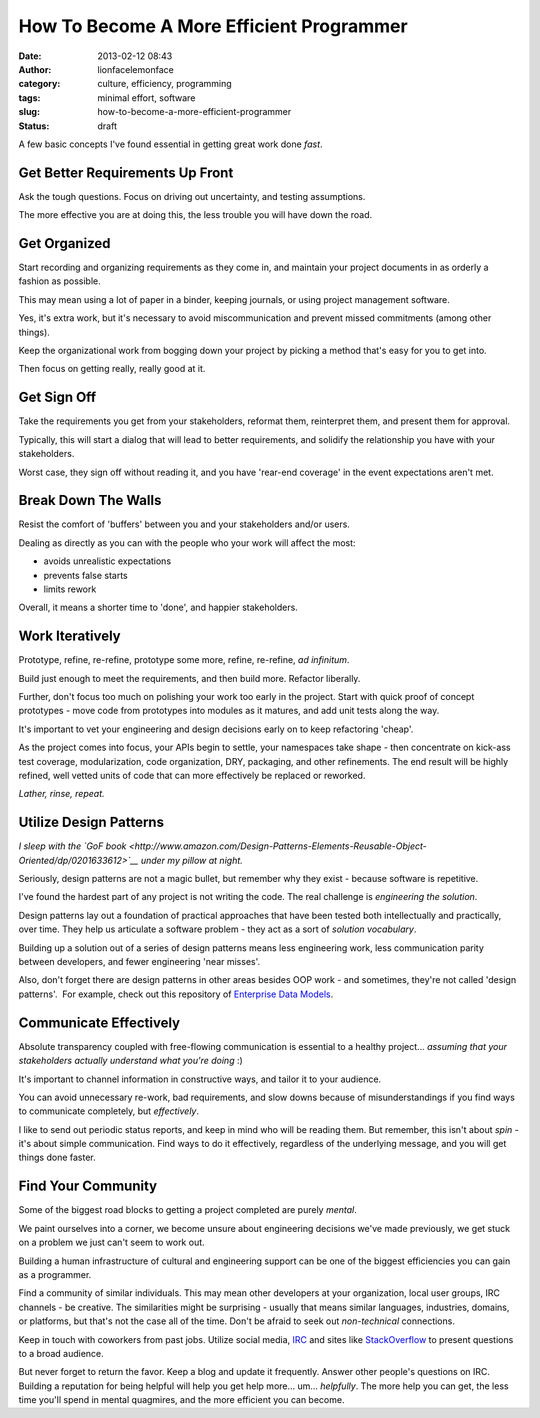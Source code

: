 How To Become A More Efficient Programmer
#########################################
:date: 2013-02-12 08:43
:author: lionfacelemonface
:category: culture, efficiency, programming
:tags: minimal effort, software
:slug: how-to-become-a-more-efficient-programmer
:status: draft


A few basic concepts I've found essential in getting great work done
*fast*.

Get Better Requirements Up Front
================================

Ask the tough questions. Focus on driving out uncertainty, and testing
assumptions.

The more effective you are at doing this, the less trouble you will have
down the road.


Get Organized
=============

Start recording and organizing requirements as they come in, and
maintain your project documents in as orderly a fashion as possible.

This may mean using a lot of paper in a binder, keeping journals, or
using project management software.

Yes, it's extra work, but it's necessary to avoid miscommunication and
prevent missed commitments (among other things).

Keep the organizational work from bogging down your project by picking a
method that's easy for you to get into.

Then focus on getting really, really good at it.

Get Sign Off
============

Take the requirements you get from your stakeholders, reformat them,
reinterpret them, and present them for approval.

Typically, this will start a dialog that will lead to better
requirements, and solidify the relationship you have with your
stakeholders.

Worst case, they sign off without reading it, and you have 'rear-end
coverage' in the event expectations aren't met.

Break Down The Walls
====================

Resist the comfort of 'buffers' between you and your stakeholders and/or
users.

Dealing as directly as you can with the people who your work will affect
the most:

-  avoids unrealistic expectations
-  prevents false starts
-  limits rework

Overall, it means a shorter time to 'done', and happier stakeholders.


Work Iteratively
================

Prototype, refine, re-refine, prototype some more, refine, re-refine,
*ad infinitum*.

Build just enough to meet the requirements, and then build more.
Refactor liberally.

Further, don't focus too much on polishing your work too early in the
project. Start with quick proof of concept prototypes - move code from
prototypes into modules as it matures, and add unit tests along the way.

It's important to vet your engineering and design decisions early on to
keep refactoring 'cheap'.

As the project comes into focus, your APIs begin to settle, your
namespaces take shape - then concentrate on kick-ass test coverage,
modularization, code organization, DRY, packaging, and other
refinements. The end result will be highly refined, well vetted units of
code that can more effectively be replaced or reworked.

*Lather, rinse, repeat.*

Utilize Design Patterns
=======================

*I sleep with the `GoF
book <http://www.amazon.com/Design-Patterns-Elements-Reusable-Object-Oriented/dp/0201633612>`__
under my pillow at night.*

Seriously, design patterns are not a magic bullet, but remember why they
exist - because software is repetitive.

I've found the hardest part of any project is not writing the code. The
real challenge is *engineering the solution*.

Design patterns lay out a foundation of practical approaches that have
been tested both intellectually and practically, over time. They help us
articulate a software problem - they act as a sort of *solution
vocabulary*.

Building up a solution out of a series of design patterns means less
engineering work, less communication parity between developers, and
fewer engineering 'near misses'.

Also, don't forget there are design patterns in other areas besides OOP
work - and sometimes, they're not called 'design patterns'.  For
example, check out this repository of `Enterprise Data
Models <http://www.databaseanswers.org/data_models/>`__.

Communicate Effectively
=======================

Absolute transparency coupled with free-flowing communication is
essential to a healthy project... *assuming that your stakeholders
actually understand what you're doing* :)

It's important to channel information in constructive ways, and tailor
it to your audience.

You can avoid unnecessary re-work, bad requirements, and slow downs
because of misunderstandings if you find ways to communicate completely,
but *effectively*.

I like to send out periodic status reports, and keep in mind who will be
reading them. But remember, this isn't about *spin* - it's about simple
communication. Find ways to do it effectively, regardless of the
underlying message, and you will get things done faster.

Find Your Community
===================

Some of the biggest road blocks to getting a project completed are
purely *mental*.

We paint ourselves into a corner, we become unsure about engineering
decisions we've made previously, we get stuck on a problem we just can't
seem to work out.

Building a human infrastructure of cultural and engineering support can
be one of the biggest efficiencies you can gain as a programmer.

Find a community of similar individuals. This may mean other developers
at your organization, local user groups, IRC channels - be creative. The
similarities might be surprising - usually that means similar languages,
industries, domains, or platforms, but that's not the case all of the time.
Don't be afraid to seek out *non-technical* connections.

Keep in touch with coworkers from past jobs. Utilize social media,
`IRC <http://freenode.net/>`__ and sites like
`StackOverflow <http://stackoverflow.com/>`__ to present questions to a
broad audience.

But never forget to return the favor. Keep a blog and update it
frequently. Answer other people's questions on IRC. Building a
reputation for being helpful will help you get help more... um...
*helpfully*. The more help you can get, the less time you'll spend in
mental quagmires, and the more efficient you can become.